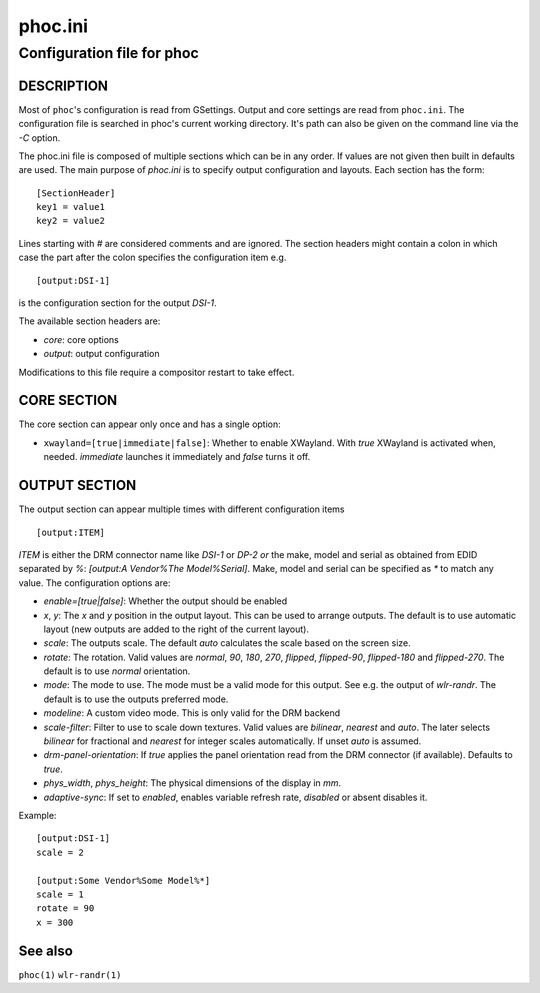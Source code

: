.. _phoc.ini(5):

========
phoc.ini
========

---------------------------
Configuration file for phoc
---------------------------

DESCRIPTION
-----------

Most of ``phoc``'s configuration is read from GSettings. Output and
core settings are read from ``phoc.ini``. The configuration file is
searched in phoc's current working directory. It's path can also
be given on the command line via the `-C` option.

The phoc.ini file is composed of multiple sections which can be in any
order. If values are not given then built in defaults are used. The main
purpose of `phoc.ini` is to specify output configuration and layouts.
Each section has the form:

::

  [SectionHeader]
  key1 = value1
  key2 = value2

Lines starting with `#` are considered comments and are ignored. The section
headers might contain a colon in which case the part after the colon specifies
the configuration item e.g.

::

  [output:DSI-1]


is the configuration section for the output `DSI-1`.

The available section headers are:

- `core`: core options
- `output`: output configuration

Modifications to this file require a compositor restart to take effect.

CORE SECTION
------------

The core section can appear only once and has a single option:

- ``xwayland=[true|immediate|false]``: Whether to enable
  XWayland. With `true` XWayland is activated when,
  needed. `immediate` launches it immediately and `false` turns it off.

OUTPUT SECTION
--------------

The output section can appear multiple times with different
configuration items

::

  [output:ITEM]

`ITEM` is either the DRM connector name like `DSI-1` or `DP-2` *or* the make, model and serial
as obtained from EDID separated by `%`: `[output:A Vendor%The Model%Serial]`. Make, model and serial
can be specified as `*` to match any value. The configuration options are:

- `enable=[true|false]`: Whether the output should be enabled
- `x`, `y`: The `x` and `y` position in the output layout. This can be used to arrange outputs.
  The default is to use automatic layout (new outputs are added to the right of the current layout).
- `scale`: The outputs scale. The default `auto` calculates the scale based on the screen size.
- `rotate`: The rotation. Valid values are `normal`, `90`, `180`,
  `270`, `flipped`, `flipped-90`, `flipped-180` and `flipped-270`. The default is to use
  `normal` orientation.
- `mode`: The mode to use. The mode must be a valid mode for this output. See e.g. the output of `wlr-randr`.
  The default is to use the outputs preferred mode.
- `modeline`: A custom video mode. This is only valid for the DRM backend
- `scale-filter`: Filter to use to scale down textures. Valid values are `bilinear`, `nearest` and `auto`.
  The later selects `bilinear` for fractional and `nearest` for integer scales automatically. If unset
  `auto` is assumed.
- `drm-panel-orientation`: If `true` applies the panel orientation read from the DRM connector
  (if available). Defaults to `true`.
- `phys_width`, `phys_height`: The physical dimensions of the display in `mm`.
- `adaptive-sync`: If set to `enabled`, enables variable refresh rate, `disabled` or absent disables it.

Example:

::

  [output:DSI-1]
  scale = 2

  [output:Some Vendor%Some Model%*]
  scale = 1
  rotate = 90
  x = 300

See also
--------

``phoc(1)`` ``wlr-randr(1)``

